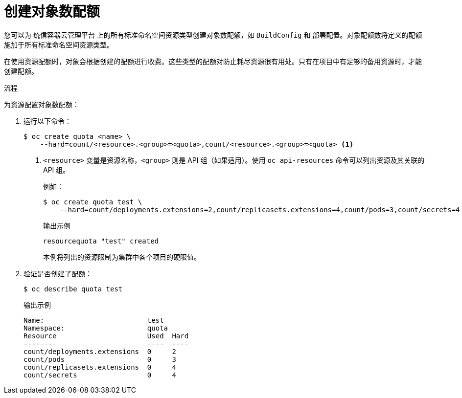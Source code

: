 // Module included in the following assemblies:
//
// * applications/quotas/quotas-setting-per-project.adoc

:_content-type: PROCEDURE
[id="quota-creating-object-count-quotas_{context}"]
= 创建对象数配额

您可以为 统信容器云管理平台 上的所有标准命名空间资源类型创建对象数配额，如 `BuildConfig` 和 `部署配置`。对象配额数将定义的配额施加于所有标准命名空间资源类型。

在使用资源配额时，对象会根据创建的配额进行收费。这些类型的配额对防止耗尽资源很有用处。只有在项目中有足够的备用资源时，才能创建配额。

.流程

为资源配置对象数配额：

. 运行以下命令：
+
[source,terminal]
----
$ oc create quota <name> \
    --hard=count/<resource>.<group>=<quota>,count/<resource>.<group>=<quota> <1>
----
<1> `<resource>` 变量是资源名称，`<group>` 则是 API 组（如果适用）。使用 `oc api-resources` 命令可以列出资源及其关联的 API 组。
+
例如：
+
[source,terminal]
----
$ oc create quota test \
    --hard=count/deployments.extensions=2,count/replicasets.extensions=4,count/pods=3,count/secrets=4
----
+
.输出示例
[source,terminal]
----
resourcequota "test" created
----
+
本例将列出的资源限制为集群中各个项目的硬限值。

. 验证是否创建了配额：
+
[source,terminal]
----
$ oc describe quota test
----
+
.输出示例
[source,terminal]
----
Name:                         test
Namespace:                    quota
Resource                      Used  Hard
--------                      ----  ----
count/deployments.extensions  0     2
count/pods                    0     3
count/replicasets.extensions  0     4
count/secrets                 0     4
----
